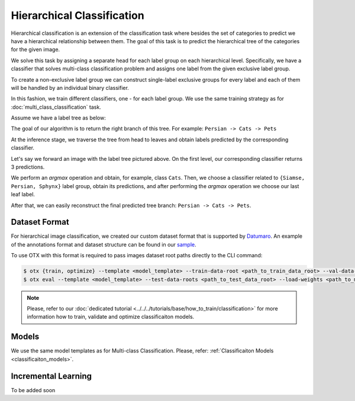 Hierarchical Classification
===========================

Hierarchical classification is an extension of the classification task where besides the set of categories to predict we have a hierarchical relationship between them.
The goal of this task is to predict the hierarchical tree of the categories for the given image.

We solve this task by assigning a separate head for each label group on each hierarchical level.
Specifically, we have a classifier that solves multi-class classification problem and assigns one label from the given exclusive label group.

To create a non-exclusive label group we can construct single-label exclusive groups for every label and each of them will be handled by an individual binary classifier.

In this fashion, we train different classifiers, one - for each label group. We use the same training strategy as for :doc:`multi_class_classification` task.


Assume we have a label tree as below:

.. _hierarchical_image_example:

.. image:: ../../../../utils/images/label_tree.png
  :width: 600
  :alt: image uploaded from this `source <https://towardsdatascience.com/https-medium-com-noa-weiss-the-hitchhikers-guide-to-hierarchical-classification-f8428ea1e076>`_

The goal of our algorithm is to return the right branch of this tree. For example: ``Persian -> Cats -> Pets``

At the inference stage, we traverse the tree from head to leaves and obtain labels predicted by the corresponding classifier.

Let's say we forward an image with the label tree pictured above. On the first level, our corresponding classifier returns 3 predictions.

We perform an *argmax* operation and obtain, for example, class ``Cats``. Then, we choose a classifier related to ``{Siamse, Persian, Sphynx}`` label group,
obtain its predictions, and after performing the *argmax* operation we choose our last leaf label.

After that, we can easily reconstruct the final predicted tree branch: ``Persian -> Cats -> Pets``.

**************
Dataset Format
**************
.. _hierarchical_dataset:

For hierarchical image classification, we created our custom dataset format that is supported by `Datumaro <https://github.com/openvinotoolkit/datumaro>`_.
An example of the annotations format and dataset structure can be found in our `sample <https://github.com/openvinotoolkit/training_extensions/tree/develop/data/datumaro_h-label>`_.

To use OTX with this format is required to pass images dataset root paths directly to the CLI command:

.. code-block::

    $ otx {train, optimize} --template <model_template> --train-data-root <path_to_train_data_root> --val-data-root <path_to_val_data_root>
    $ otx eval --template <model_template> --test-data-roots <path_to_test_data_root> --load-weights <path_to_model_weights>

.. note::

    Please, refer to our :doc:`dedicated tutorial <../../../tutorials/base/how_to_train/classification>` for more information how to train, validate and optimize classificaiton models.

******
Models
******

We use the same model templates as for Multi-class Classification. Please, refer: :ref:`Classificaiton Models <classificaiton_models>`.

********************
Incremental Learning
********************

To be added soon